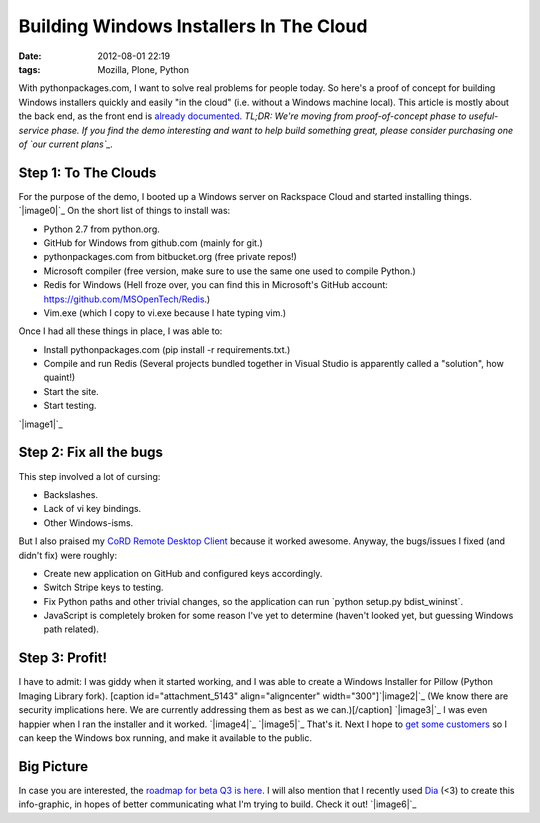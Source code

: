 Building Windows Installers In The Cloud
########################################
:date: 2012-08-01 22:19
:tags: Mozilla, Plone, Python

With pythonpackages.com, I want to solve real problems for people today.
So here's a proof of concept for building Windows installers quickly and
easily "in the cloud" (i.e. without a Windows machine local). This
article is mostly about the back end, as the front end is `already
documented`_. *TL;DR: We're moving from proof-of-concept phase to
useful-service phase. If you find the demo interesting and want to help
build something great, please consider purchasing one of `our current
plans`_.*

Step 1: To The Clouds
=====================

For the purpose of the demo, I booted up a Windows server on Rackspace
Cloud and started installing things. `|image0|`_ On the short list of
things to install was:

-  Python 2.7 from python.org.
-  GitHub for Windows from github.com (mainly for git.)
-  pythonpackages.com from bitbucket.org (free private repos!)
-  Microsoft compiler (free version, make sure to use the same one used
   to compile Python.)
-  Redis for Windows (Hell froze over, you can find this in Microsoft's
   GitHub account: `https://github.com/MSOpenTech/Redis`_.)
-  Vim.exe (which I copy to vi.exe because I hate typing vim.)

Once I had all these things in place, I was able to:

-  Install pythonpackages.com (pip install -r requirements.txt.)
-  Compile and run Redis (Several projects bundled together in Visual
   Studio is apparently called a "solution", how quaint!)
-  Start the site.
-  Start testing.

`|image1|`_

Step 2: Fix all the bugs
========================

This step involved a lot of cursing:

-  Backslashes.
-  Lack of vi key bindings.
-  Other Windows-isms.

But I also praised my `CoRD Remote Desktop Client`_ because it worked
awesome. Anyway, the bugs/issues I fixed (and didn't fix) were roughly:

-  Create new application on GitHub and configured keys accordingly.
-  Switch Stripe keys to testing.
-  Fix Python paths and other trivial changes, so the application can
   run \`python setup.py bdist\_wininst\`.
-  JavaScript is completely broken for some reason I've yet to determine
   (haven't looked yet, but guessing Windows path related).

Step 3: Profit!
===============

I have to admit: I was giddy when it started working, and I was able to
create a Windows Installer for Pillow (Python Imaging Library fork).
[caption id="attachment\_5143" align="aligncenter"
width="300"]\ `|image2|`_ (We know there are security implications here.
We are currently addressing them as best as we can.)[/caption]
`|image3|`_ I was even happier when I ran the installer and it worked.
`|image4|`_ `|image5|`_ That's it. Next I hope to `get some customers`_
so I can keep the Windows box running, and make it available to the
public.

Big Picture
===========

In case you are interested, the `roadmap for beta Q3 is here`_. I will
also mention that I recently used `Dia`_ (<3) to create this
info-graphic, in hopes of better communicating what I'm trying to build.
Check it out! `|image6|`_

.. raw:: html

   </p>

.. _already documented: http://docs.pythonpackages.com/en/latest/introduction.html
.. _our current plans: http://pythonpackages.com/plans
.. _|image7|: http://aclark4life.files.wordpress.com/2012/08/screen-shot-2012-08-01-at-3-41-28-pm.png
.. _`https://github.com/MSOpenTech/Redis`: https://github.com/MSOpenTech/Redis
.. _|image8|: http://aclark4life.files.wordpress.com/2012/08/50-56-240-204-screen-capture.png
.. _CoRD Remote Desktop Client: http://cord.sourceforge.net/
.. _|image9|: http://aclark4life.files.wordpress.com/2012/08/screen-shot-2012-08-01-at-4-39-53-pm.png
.. _|image10|: http://aclark4life.files.wordpress.com/2012/08/buddy-screen-capture.png
.. _|image11|: http://aclark4life.files.wordpress.com/2012/08/buddy-screen-capture-2.png
.. _|image12|: http://aclark4life.files.wordpress.com/2012/08/buddy-screen-capture-3.png
.. _get some customers: http://pythonpackages.com/plans
.. _roadmap for beta Q3 is here: http://docs.pythonpackages.com/en/latest/roadmap.html
.. _Dia: http://dia-installer.de/
.. _|image13|: http://aclark4life.files.wordpress.com/2012/08/pythonpackages-diagram.png

.. |image0| image:: http://aclark4life.files.wordpress.com/2012/08/screen-shot-2012-08-01-at-3-41-28-pm.png?w=300
.. |image1| image:: http://aclark4life.files.wordpress.com/2012/08/50-56-240-204-screen-capture.png?w=300
.. |image2| image:: http://aclark4life.files.wordpress.com/2012/08/screen-shot-2012-08-01-at-4-39-53-pm.png?w=300
.. |image3| image:: http://aclark4life.files.wordpress.com/2012/08/buddy-screen-capture.png?w=300
.. |image4| image:: http://aclark4life.files.wordpress.com/2012/08/buddy-screen-capture-2.png?w=300
.. |image5| image:: http://aclark4life.files.wordpress.com/2012/08/buddy-screen-capture-3.png?w=300
.. |image6| image:: http://aclark4life.files.wordpress.com/2012/08/pythonpackages-diagram.png?w=300
.. |image7| image:: http://aclark4life.files.wordpress.com/2012/08/screen-shot-2012-08-01-at-3-41-28-pm.png?w=300
.. |image8| image:: http://aclark4life.files.wordpress.com/2012/08/50-56-240-204-screen-capture.png?w=300
.. |image9| image:: http://aclark4life.files.wordpress.com/2012/08/screen-shot-2012-08-01-at-4-39-53-pm.png?w=300
.. |image10| image:: http://aclark4life.files.wordpress.com/2012/08/buddy-screen-capture.png?w=300
.. |image11| image:: http://aclark4life.files.wordpress.com/2012/08/buddy-screen-capture-2.png?w=300
.. |image12| image:: http://aclark4life.files.wordpress.com/2012/08/buddy-screen-capture-3.png?w=300
.. |image13| image:: http://aclark4life.files.wordpress.com/2012/08/pythonpackages-diagram.png?w=300
